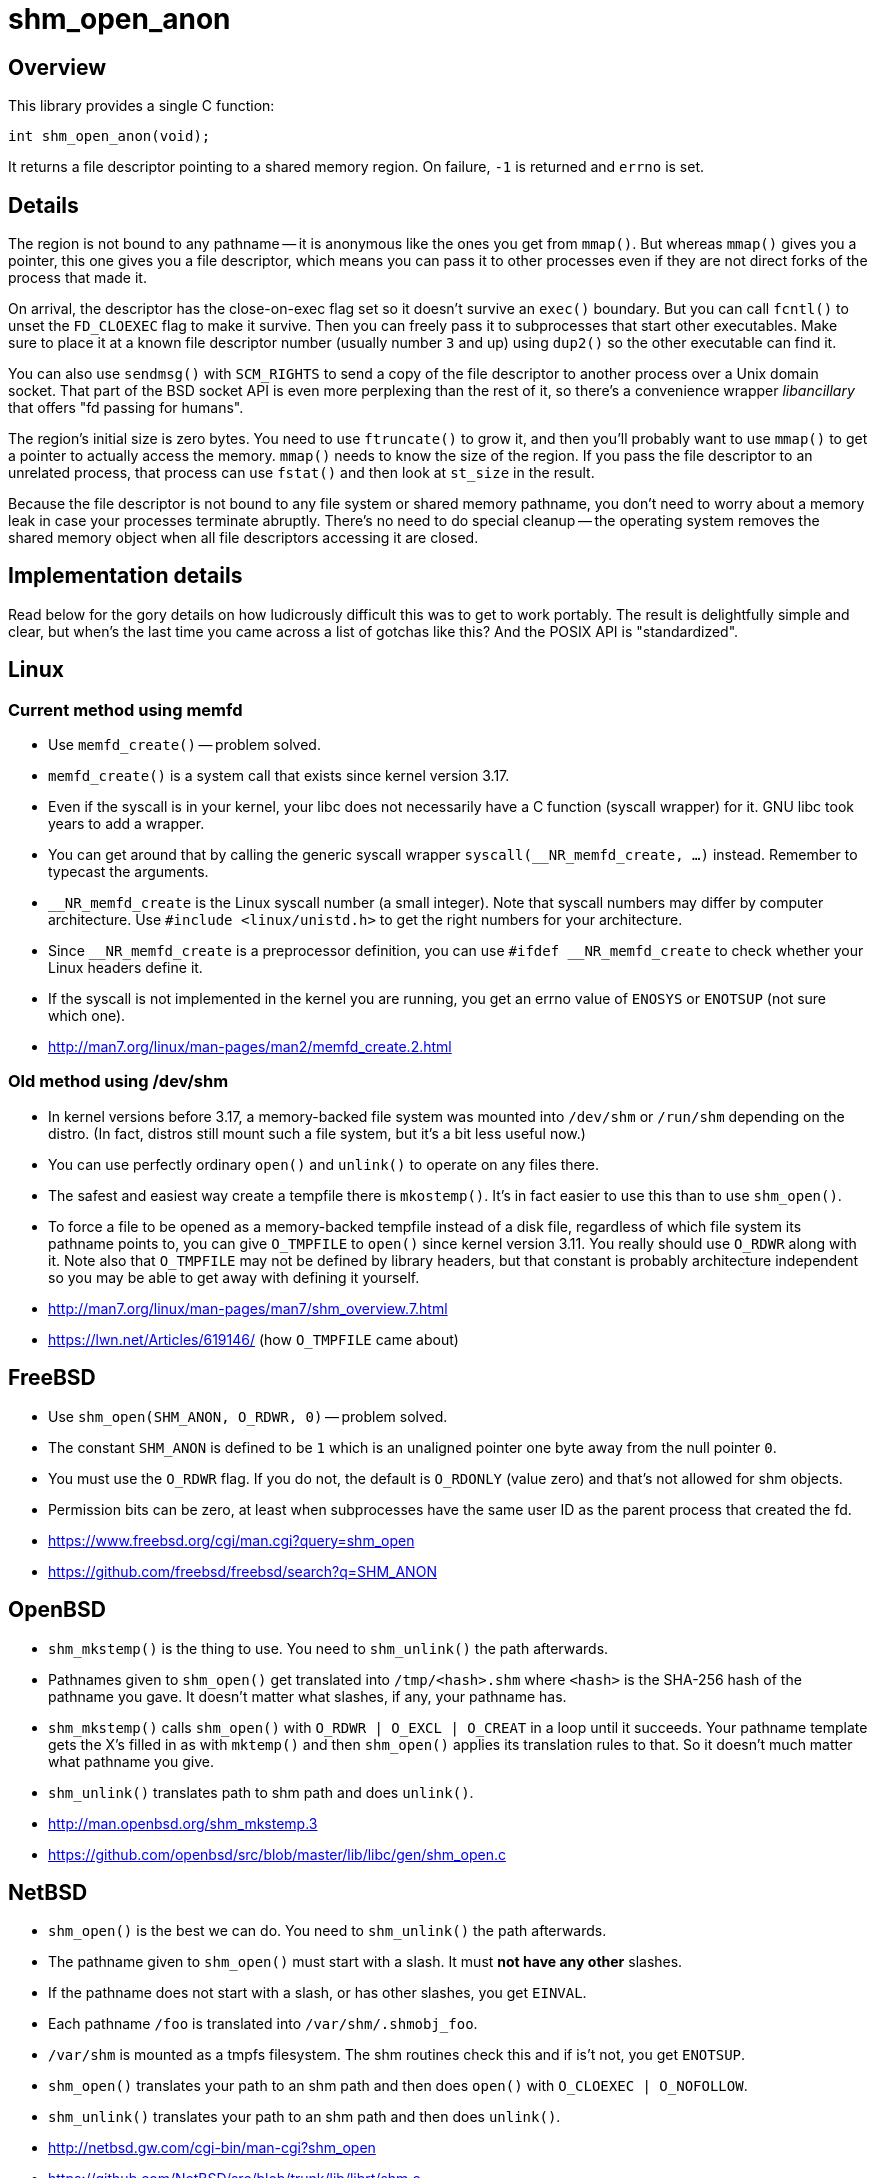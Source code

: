 = shm_open_anon

== Overview

This library provides a single C function:

    int shm_open_anon(void);

It returns a file descriptor pointing to a shared memory region. On
failure, `-1` is returned and `errno` is set.

== Details

The region is not bound to any pathname -- it is anonymous like the
ones you get from `mmap()`. But whereas `mmap()` gives you a pointer,
this one gives you a file descriptor, which means you can pass it to
other processes even if they are not direct forks of the process that
made it.

On arrival, the descriptor has the close-on-exec flag set so it
doesn't survive an `exec()` boundary. But you can call `fcntl()` to
unset the `FD_CLOEXEC` flag to make it survive. Then you can freely
pass it to subprocesses that start other executables. Make sure to
place it at a known file descriptor number (usually number `3` and up)
using `dup2()` so the other executable can find it.

You can also use `sendmsg()` with `SCM_RIGHTS` to send a copy of the
file descriptor to another process over a Unix domain socket. That
part of the BSD socket API is even more perplexing than the rest of
it, so there's a convenience wrapper _libancillary_ that offers "fd
passing for humans".

The region's initial size is zero bytes. You need to use `ftruncate()`
to grow it, and then you'll probably want to use `mmap()` to get a
pointer to actually access the memory. `mmap()` needs to know the size
of the region. If you pass the file descriptor to an unrelated
process, that process can use `fstat()` and then look at `st_size` in
the result.

Because the file descriptor is not bound to any file system or shared
memory pathname, you don't need to worry about a memory leak in case
your processes terminate abruptly. There's no need to do special
cleanup -- the operating system removes the shared memory object when
all file descriptors accessing it are closed.

== Implementation details

Read below for the gory details on how ludicrously difficult this was
to get to work portably. The result is delightfully simple and clear,
but when's the last time you came across a list of gotchas like this?
And the POSIX API is "standardized".

== Linux

=== Current method using memfd

- Use `memfd_create()` -- problem solved.

- `memfd_create()` is a system call that exists since kernel version
  3.17.

- Even if the syscall is in your kernel, your libc does not
  necessarily have a C function (syscall wrapper) for it. GNU libc
  took years to add a wrapper.

- You can get around that by calling the generic syscall wrapper
  `syscall(__NR_memfd_create, ...)` instead. Remember to typecast the
  arguments.

- `__NR_memfd_create` is the Linux syscall number (a small integer).
  Note that syscall numbers may differ by computer architecture. Use
  `#include <linux/unistd.h>` to get the right numbers for your
  architecture.

- Since `\__NR_memfd_create` is a preprocessor definition, you can use
  `#ifdef __NR_memfd_create` to check whether your Linux headers
  define it.

- If the syscall is not implemented in the kernel you are running, you
  get an errno value of `ENOSYS` or `ENOTSUP` (not sure which one).

- http://man7.org/linux/man-pages/man2/memfd_create.2.html

=== Old method using /dev/shm

- In kernel versions before 3.17, a memory-backed file system was
  mounted into `/dev/shm` or `/run/shm` depending on the distro. (In
  fact, distros still mount such a file system, but it's a bit less
  useful now.)

- You can use perfectly ordinary `open()` and `unlink()` to operate on
  any files there.

- The safest and easiest way create a tempfile there is `mkostemp()`.
  It's in fact easier to use this than to use `shm_open()`.

- To force a file to be opened as a memory-backed tempfile instead of
  a disk file, regardless of which file system its pathname points to,
  you can give `O_TMPFILE` to `open()` since kernel version 3.11. You
  really should use `O_RDWR` along with it. Note also that `O_TMPFILE`
  may not be defined by library headers, but that constant is probably
  architecture independent so you may be able to get away with
  defining it yourself.

- http://man7.org/linux/man-pages/man7/shm_overview.7.html

- https://lwn.net/Articles/619146/ (how `O_TMPFILE` came about)

== FreeBSD

- Use `shm_open(SHM_ANON, O_RDWR, 0)` -- problem solved.

- The constant `SHM_ANON` is defined to be `1` which is an unaligned
  pointer one byte away from the null pointer `0`.

- You must use the `O_RDWR` flag. If you do not, the default is
  `O_RDONLY` (value zero) and that's not allowed for shm objects.

- Permission bits can be zero, at least when subprocesses have the
  same user ID as the parent process that created the fd.

- https://www.freebsd.org/cgi/man.cgi?query=shm_open

- https://github.com/freebsd/freebsd/search?q=SHM_ANON

== OpenBSD

- `shm_mkstemp()` is the thing to use. You need to `shm_unlink()` the
  path afterwards.

- Pathnames given to `shm_open()` get translated into
  `/tmp/<hash>.shm` where `<hash>` is the SHA-256 hash of the pathname
  you gave. It doesn't matter what slashes, if any, your pathname has.

- `shm_mkstemp()` calls `shm_open()` with `O_RDWR | O_EXCL | O_CREAT`
  in a loop until it succeeds. Your pathname template gets the X's
  filled in as with `mktemp()` and then `shm_open()` applies its
  translation rules to that. So it doesn't much matter what pathname
  you give.

- `shm_unlink()` translates path to shm path and does `unlink()`.

- http://man.openbsd.org/shm_mkstemp.3

- https://github.com/openbsd/src/blob/master/lib/libc/gen/shm_open.c

== NetBSD

- `shm_open()` is the best we can do. You need to `shm_unlink()` the
  path afterwards.

- The pathname given to `shm_open()` must start with a slash. It must
  *not have any other* slashes.

- If the pathname does not start with a slash, or has other slashes,
  you get `EINVAL`.

- Each pathname `/foo` is translated into `/var/shm/.shmobj_foo`.

- `/var/shm` is mounted as a tmpfs filesystem. The shm routines check
  this and if is't not, you get `ENOTSUP`.

- `shm_open()` translates your path to an shm path and then does
  `open()` with `O_CLOEXEC | O_NOFOLLOW`.

- `shm_unlink()` translates your path to an shm path and then does
  `unlink()`.

- http://netbsd.gw.com/cgi-bin/man-cgi?shm_open

- https://github.com/NetBSD/src/blob/trunk/lib/librt/shm.c

== DragonFlyBSD

- `shm_open()` is the best we can do. You need to `shm_unlink()` the
  path afterwards.

- `shm_open()` just does `open()` but also uses `fcntl()` to set the
  undocumented `FPOSIXSHM` flag. It also sets `FD_CLOEXEC`. No
  pathname translation.

- `shm_unlink()` is just an alias for `unlink()`. No pathname
  translation.

- To generate the pathname, I couldn't come up with anything better
  than giving `/tmp/shmXXXXXXX` to `mktemp()`. This causes the
  compiler (more precisely, the linker) to emit a warning because
  `mktemp()` is often used unsafely. We can use it safely by giving
  `O_CREAT | O_EXCL | O_NOFOLLOW` as the `shm_open()` flags.

- https://leaf.dragonflybsd.org/cgi/web-man?command=shm_open&section=3

- https://github.com/DragonFlyBSD/DragonFlyBSD/blob/master/lib/libc/gen/posixshm.c

== MacOS X

- I didn't find anything better than `shm_open()` and `shm_unlink()`
  with POSIX semantics.

== Solaris

- I didn't find anything better than `shm_open()` and `shm_unlink()`
  with POSIX semantics.

- I didn't find any impediment to clearing the close-on-exec flag from
  the file descriptor returned by `shm_open()` but did not test that
  it works.

- https://docs.oracle.com/cd/E26505_01/html/816-5171/shm-open-3rt.html

- https://docs.oracle.com/cd/E26505_01/html/816-5171/shm-unlink-3rt.html

== Haiku (BeOS)

- I didn't find anything better than `shm_open()` and `shm_unlink()`.

- Translates your pathname so it goes under the `/var/shared_memory`
  directory. Removes any number of leading slashes, then escapes `/`
  by `%s` and `%` by `%%` (these are literal percent signs, not format
  string magic).

- Othersise `shm_open()` and `shm_unlink()` are just `open()` and
  `unlink()`. `shm_open()` opens with `FD_CLOEXEC`.

- Not sure whether or not the original BeOS had these same semantics.

- https://github.com/haiku/haiku/blob/master/src/system/libroot/posix/sys/mman.cpp
